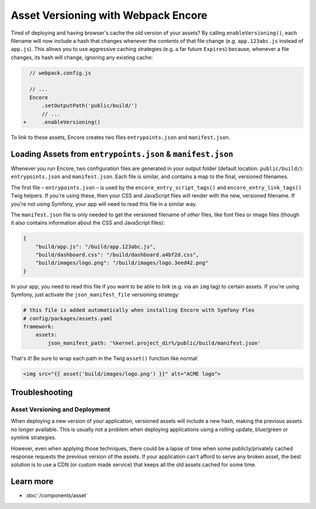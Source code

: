 Asset Versioning with Webpack Encore
====================================

.. _encore-long-term-caching:

Tired of deploying and having browser's cache the old version of your assets?
By calling ``enableVersioning()``, each filename will now include a hash that
changes whenever the *contents* of that file change (e.g. ``app.123abc.js``
instead of ``app.js``). This allows you to use aggressive caching strategies
(e.g. a far future ``Expires``) because, whenever a file changes, its hash will change,
ignoring any existing cache:

.. code-block:: diff

      // webpack.config.js

      // ...
      Encore
          .setOutputPath('public/build/')
          // ...
    +     .enableVersioning()

To link to these assets, Encore creates two files ``entrypoints.json`` and
``manifest.json``.

.. _load-manifest-files:

Loading Assets from ``entrypoints.json`` & ``manifest.json``
------------------------------------------------------------

Whenever you run Encore, two configuration files are generated in your
output folder (default location: ``public/build/``): ``entrypoints.json``
and ``manifest.json``. Each file is similar, and contains a map to the final, versioned
filenames.

The first file – ``entrypoints.json`` – is used by the ``encore_entry_script_tags()``
and ``encore_entry_link_tags()`` Twig helpers. If you're using these, then your
CSS and JavaScript files will render with the new, versioned filename. If you're
not using Symfony, your app will need to read this file in a similar way.

The ``manifest.json`` file is only needed to get the versioned filename of *other*
files, like font files or image files (though it also contains information about
the CSS and JavaScript files):

.. code-block:: json

    {
        "build/app.js": "/build/app.123abc.js",
        "build/dashboard.css": "/build/dashboard.a4bf2d.css",
        "build/images/logo.png": "/build/images/logo.3eed42.png"
    }

In your app, you need to read this file if you want to be able to link (e.g. via
an ``img`` tag) to certain assets. If you're using Symfony, just activate the
``json_manifest_file`` versioning strategy:

.. code-block:: yaml

    # this file is added automatically when installing Encore with Symfony Flex
    # config/packages/assets.yaml
    framework:
        assets:
            json_manifest_path: '%kernel.project_dir%/public/build/manifest.json'

That's it! Be sure to wrap each path in the Twig ``asset()`` function
like normal:

.. code-block:: html+twig

    <img src="{{ asset('build/images/logo.png') }}" alt="ACME logo">

Troubleshooting
---------------

Asset Versioning and Deployment
~~~~~~~~~~~~~~~~~~~~~~~~~~~~~~~

When deploying a new version of your application, versioned assets will include
a new hash, making the previous assets no longer available. This is usually not
a problem when deploying applications using a rolling update, blue/green or
symlink strategies.

However, even when applying those techniques, there could be a lapse of time
when some publicly/privately cached response requests the previous version of
the assets. If your application can't afford to serve any broken asset, the best
solution is to use a CDN (or custom made service) that keeps all the old assets
cached for some time.

Learn more
----------

* :doc:`/components/asset`
